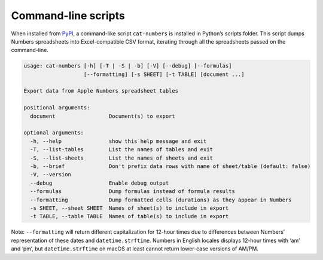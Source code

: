Command-line scripts
--------------------

When installed from `PyPI <https://pypi.org/project/numbers-parser/>`__,
a command-like script ``cat-numbers`` is installed in Python’s scripts
folder. This script dumps Numbers spreadsheets into Excel-compatible CSV
format, iterating through all the spreadsheets passed on the
command-line.

.. code:: text

   usage: cat-numbers [-h] [-T | -S | -b] [-V] [--debug] [--formulas]
                      [--formatting] [-s SHEET] [-t TABLE] [document ...]

   Export data from Apple Numbers spreadsheet tables

   positional arguments:
     document                 Document(s) to export

   optional arguments:
     -h, --help               show this help message and exit
     -T, --list-tables        List the names of tables and exit
     -S, --list-sheets        List the names of sheets and exit
     -b, --brief              Don't prefix data rows with name of sheet/table (default: false)
     -V, --version
     --debug                  Enable debug output
     --formulas               Dump formulas instead of formula results
     --formatting             Dump formatted cells (durations) as they appear in Numbers
     -s SHEET, --sheet SHEET  Names of sheet(s) to include in export
     -t TABLE, --table TABLE  Names of table(s) to include in export

Note: ``--formatting`` will return different capitalization for 12-hour
times due to differences between Numbers’ representation of these dates
and ``datetime.strftime``. Numbers in English locales displays 12-hour
times with ‘am’ and ‘pm’, but ``datetime.strftime`` on macOS at least
cannot return lower-case versions of AM/PM.
